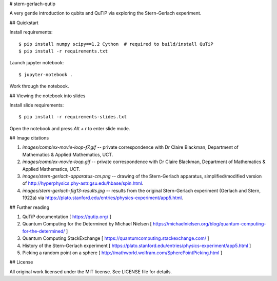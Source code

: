 # stern-gerlach-qutip

A very gentle introduction to qubits and QuTiP via exploring the Stern-Gerlach
experiment.

.. image:: https://mybinder.org/badge_logo.svg
   :target: https://mybinder.org/v2/gh/hodgestar/stern-gerlach-qutip/master


## Quickstart

Install requirements::

  $ pip install numpy scipy==1.2 Cython  # required to build/install QuTiP
  $ pip install -r requirements.txt

Launch jupyter notebook::

  $ jupyter-notebook .

Work through the notebook.


## Viewing the notebook into slides

Install slide requirements::

  $ pip install -r requirements-slides.txt

Open the notebook and press `Alt + r` to enter slide mode.


## Image citations

1. `images/complex-movie-loop-f7.gif` -- private correspondence with
   Dr Claire Blackman, Department of Mathematics & Applied Mathematics,
   UCT.

2. `images/complex-movie-loop.gif` -- private correspondence with Dr
   Claire Blackman, Department of Mathematics & Applied Mathematics,
   UCT.

3. `images/stern-gerlach-apparatus-cm.png` -- drawing of the Stern-Gerlach
   apparatus, simplified/modified version of
   http://hyperphysics.phy-astr.gsu.edu/hbase/spin.html.

4. `images/stern-gerlach-fig13-results.jpg` -- results from the original
   Stern-Gerlach experiment (Gerlach and Stern, 1922a) via https://plato.stanford.edu/entries/physics-experiment/app5.html.


## Further reading

1. QuTiP documentation [ https://qutip.org/ ]

2. Quantum Computing for the Determined by Michael Nielsen
   [ https://michaelnielsen.org/blog/quantum-computing-for-the-determined/ ]

3. Quantum Computing StackExchange
   [ https://quantumcomputing.stackexchange.com/ ]

4. History of the Stern-Gerlach experiment
   [ https://plato.stanford.edu/entries/physics-experiment/app5.html ]

5. Picking a random point on a sphere
   [ http://mathworld.wolfram.com/SpherePointPicking.html ]


## License

All original work licensed under the MIT license. See LICENSE file for
details.
